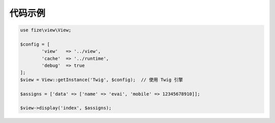 ========
代码示例
========

.. code-block:: php

	use fize\view\View;

	$config = [
		'view'   => '../view',
		'cache'  => '../runtime',
		'debug'  => true
	];
	$view = View::getInstance('Twig', $config);  // 使用 Twig 引擎

	$assigns = ['data' => ['name' => 'evai', 'mobile' => 12345678910]];

	$view->display('index', $assigns);
